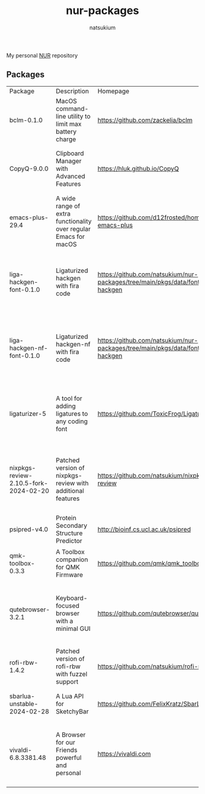 #+STARTUP: overview
#+TITLE: nur-packages
#+AUTHOR: natsukium

My personal [[https://github.com/nix-community/NUR][NUR]] repository

[[Build and populate cache][https://github.com/natsukium/nur-packages/actions/workflows/build.yml/badge.svg]]

[[https://natsukium.cachix.org][https://img.shields.io/badge/cachix-natsukium-blue.svg]]

** Packages

#+begin_src shell :results output table :exports results
echo Package, Description, Homepage, Platforms, License
nix eval --raw .#packages.x86_64-linux \
    --apply 'ps:
builtins.concatStringsSep "\n" (
  builtins.map
    (
      p:
      "${ps.${p}.meta.name}, ${ps.${p}.meta.description}, ${ps.${p}.meta.homepage}, ${
        builtins.concatStringsSep " / " (
          builtins.filter (
            x: x == "x86_64-linux" || x == "aarch64-linux" || x == "x86_64-darwin" || x == "aarch64-darwin"
          ) ps.${p}.meta.platforms
        )
      }, ${ps.${p}.meta.license.shortName}"
    )
    (
      builtins.filter (x: !(x == "lib" || x == "modules" || x == "overlays" || x == "vimPlugins")) (
        builtins.attrNames ps
      )
    )
)'
#+end_src

#+RESULTS:
| Package                               | Description                                                      | Homepage                                                                         | Platforms                                                     | License  |
| bclm-0.1.0                            | MacOS command-line utility to limit max battery charge           | https://github.com/zackelia/bclm                                                 | x86_64-darwin / aarch64-darwin                                | mit      |
| CopyQ-9.0.0                           | Clipboard Manager with Advanced Features                         | https://hluk.github.io/CopyQ                                                     | aarch64-linux / x86_64-linux / aarch64-darwin                 | gpl3Only |
| emacs-plus-29.4                       | A wide range of extra functionality over regular Emacs for macOS | https://github.com/d12frosted/homebrew-emacs-plus                                | x86_64-darwin / aarch64-darwin                                | gpl3Plus |
| liga-hackgen-font-0.1.0               | Ligaturized hackgen with fira code                               | https://github.com/natsukium/nur-packages/tree/main/pkgs/data/fonts/liga-hackgen | x86_64-darwin / aarch64-darwin / aarch64-linux / x86_64-linux | ofl      |
| liga-hackgen-nf-font-0.1.0            | Ligaturized hackgen-nf with fira code                            | https://github.com/natsukium/nur-packages/tree/main/pkgs/data/fonts/liga-hackgen | x86_64-darwin / aarch64-darwin / aarch64-linux / x86_64-linux | ofl      |
| ligaturizer-5                         | A tool for adding ligatures to any coding font                   | https://github.com/ToxicFrog/Ligaturizer                                         | x86_64-darwin / aarch64-darwin / aarch64-linux / x86_64-linux | gpl3     |
| nixpkgs-review-2.10.5-fork-2024-02-20 | Patched version of nixpkgs-review with additional features       | https://github.com/natsukium/nixpkgs-review                                      | aarch64-linux / x86_64-linux / x86_64-darwin / aarch64-darwin | mit      |
| psipred-v4.0                          | Protein Secondary Structure Predictor                            | http://bioinf.cs.ucl.ac.uk/psipred                                               | aarch64-linux / x86_64-linux                                  | boost    |
| qmk-toolbox-0.3.3                     | A Toolbox companion for QMK Firmware                             | https://github.com/qmk/qmk_toolbox                                               | x86_64-darwin / aarch64-darwin                                | mit      |
| qutebrowser-3.2.1                     | Keyboard-focused browser with a minimal GUI                      | https://github.com/qutebrowser/qutebrowser                                       | x86_64-darwin / aarch64-darwin / aarch64-linux / x86_64-linux | gpl3Plus |
| rofi-rbw-1.4.2                        | Patched version of rofi-rbw with fuzzel support                  | https://github.com/natsukium/rofi-rbw                                            | aarch64-linux / x86_64-linux                                  | mit      |
| sbarlua-unstable-2024-02-28           | A Lua API for SketchyBar                                         | https://github.com/FelixKratz/SbarLua                                            | x86_64-darwin / aarch64-darwin                                | gpl3Only |
| vivaldi-6.8.3381.48                   | A Browser for our Friends powerful and personal                  | https://vivaldi.com                                                              | x86_64-linux / aarch64-linux / x86_64-darwin / aarch64-darwin | unfree   |
